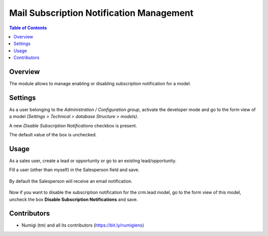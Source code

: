 Mail Subscription Notification Management
=========================================

.. contents:: Table of Contents

Overview
--------

The module allows to manage enabling or disabling subscription notification for a model.

Settings
--------
As a user belonging to the `Administration / Configuration group`,
activate the developer mode and go to the form view of a model `(Settings > Technical > database Structure > models)`.

A new `Disable Subscription Notifications` checkbox is present.

The default value of the box is unchecked.

Usage
-----
As a sales user, create a lead or opportunity or go to an existing lead/opportunity.

Fill a user (other than myself) in the Salesperson field and save.

    .. image:: static/description/assign_salesperson_to_lead.png

By default the Salesperson will receive an email notification.

    .. image:: static/description/subscription_notification.png

Now if you want to disable the subscription notification for the crm.lead model, go to the form view of this model, uncheck the box **Disable Subscription Notifications** and save.

    .. image:: static/description/disable_subscription_notification.png


Contributors
------------
* Numigi (tm) and all its contributors (https://bit.ly/numigiens)
